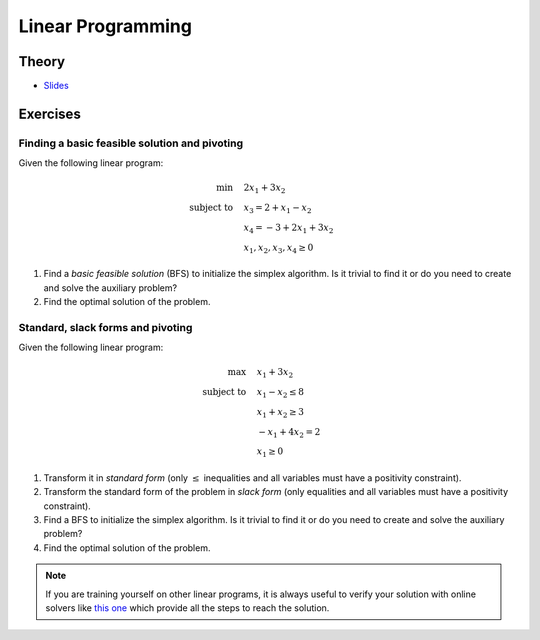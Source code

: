.. _lp:


*************************************************************************************************
Linear Programming
*************************************************************************************************

Theory
=======================================

.. * `Videos <https://youtube.com/playlist?list=PLq6RpCDkJMyoSSeucDx7FyUpMDjhc-Kyf>`_

* `Slides <../_static/slides/04-linear-programming.pdf>`_

Exercises
=======================================

Finding a basic feasible solution and pivoting
"""""""""""""""""""""""""""""""""""""""

Given the following linear program:

.. math::
    \min \quad & 2 x_1 + 3 x_2 \\
    \text{subject to} \quad & x_3 = 2 + x_1 - x_2 \\
    & x_4 = -3 + 2x_1 + 3x_2 \\
    & x_1, x_2, x_3, x_4 \ge 0

#. Find a *basic feasible solution* (BFS) to initialize the simplex algorithm. Is it trivial to find it or do you need to create and solve the auxiliary problem?
#. Find the optimal solution of the problem.

Standard, slack forms and pivoting
"""""""""""""""""""""""""""""""""""""""

Given the following linear program:

.. math::
    \max \quad & x_1 + 3 x_2 \\
    \text{subject to} \quad & x_1 - x_2 \le 8 \\
    & x_1 + x_2 \ge 3 \\
    & -x_1 + 4x_2 = 2 \\
    & x_1 \ge 0

#. Transform it in *standard form* (only :math:`\le` inequalities and all variables must have a positivity constraint).
#. Transform the standard form of the problem in *slack form* (only equalities and all variables must have a positivity constraint).
#. Find a BFS to initialize the simplex algorithm. Is it trivial to find it or do you need to create and solve the auxiliary problem?
#. Find the optimal solution of the problem.

.. note:: If you are training yourself on other linear programs, it is always useful to verify your solution with online solvers like `this one <https://linprog.com/en/main-simplex-method>`_ which provide all the steps to reach the solution.
